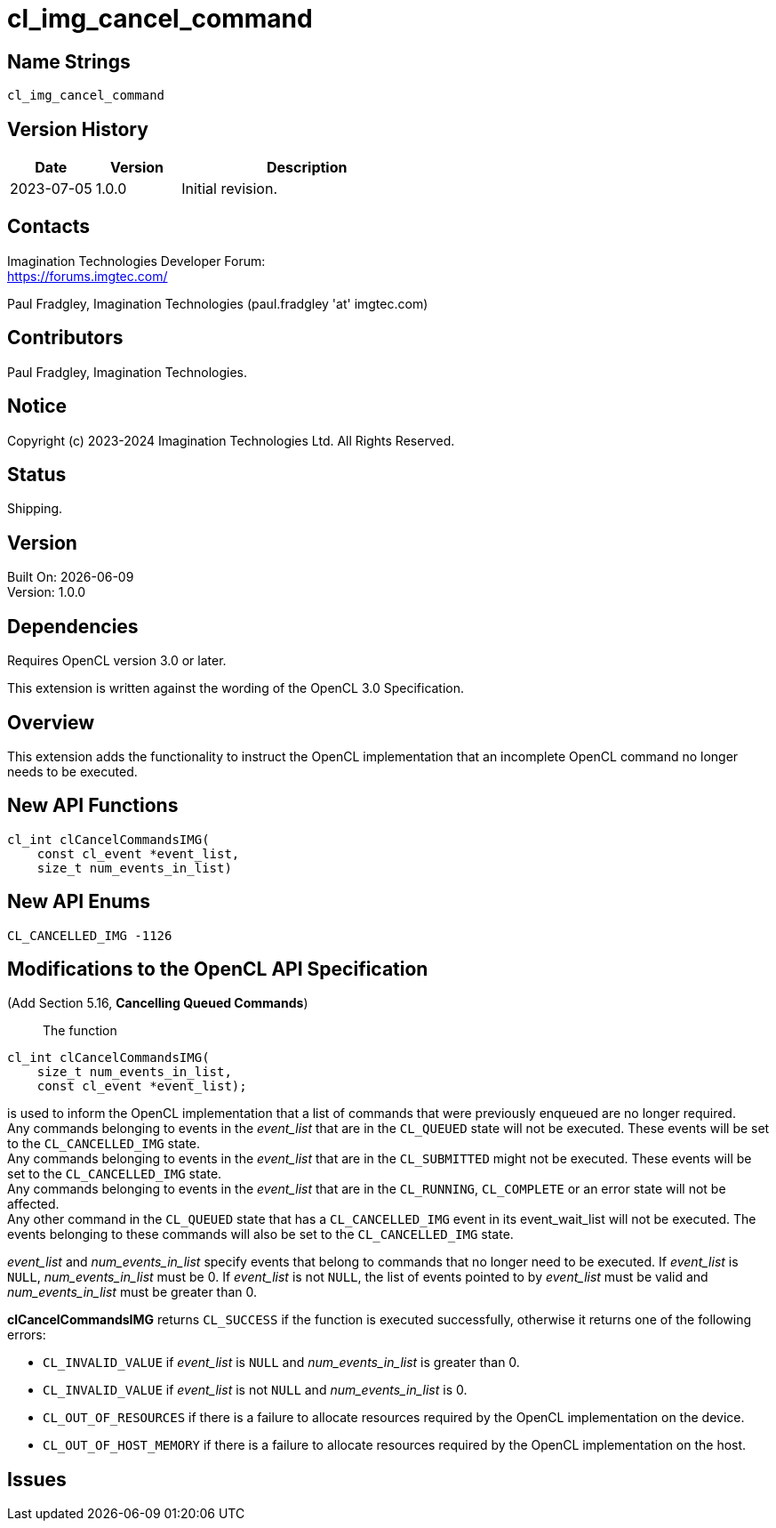 
= cl_img_cancel_command

== Name Strings

`cl_img_cancel_command`

== Version History

[cols="1,1,3",options="header",]
|====
| *Date*     | *Version* | *Description*
| 2023-07-05 | 1.0.0     | Initial revision.
|====

== Contacts

Imagination Technologies Developer Forum: +
https://forums.imgtec.com/

Paul Fradgley, Imagination Technologies (paul.fradgley 'at' imgtec.com)
	
== Contributors

Paul Fradgley, Imagination Technologies.

== Notice

Copyright (c) 2023-2024 Imagination Technologies Ltd. All Rights Reserved.
	
== Status

Shipping.

== Version

Built On: {docdate} +
Version: 1.0.0

== Dependencies

Requires OpenCL version 3.0 or later.

This extension is written against the wording of the OpenCL 3.0 Specification.

== Overview

This extension adds the functionality to instruct the OpenCL implementation that an incomplete OpenCL command no longer needs to be executed.

== New API Functions

[source]
----
cl_int clCancelCommandsIMG(
    const cl_event *event_list,
    size_t num_events_in_list)
----

== New API Enums

[source,opencl]
----
CL_CANCELLED_IMG -1126
----

== Modifications to the OpenCL API Specification

(Add Section 5.16, *Cancelling Queued Commands*) ::
+

The function

[source]
----
cl_int clCancelCommandsIMG(
    size_t num_events_in_list,
    const cl_event *event_list);
----
is used to inform the OpenCL implementation that a list of commands that were previously enqueued are no longer required. +
Any commands belonging to events in the _event_list_ that are in the `CL_QUEUED` state will not be executed. These events will be set to the `CL_CANCELLED_IMG` state. +
Any commands belonging to events in the _event_list_ that are in the `CL_SUBMITTED` might not be executed. These events will be set to the `CL_CANCELLED_IMG` state. +
Any commands belonging to events in the _event_list_ that are in the `CL_RUNNING`, `CL_COMPLETE` or an error state will not be affected. +
Any other command in the `CL_QUEUED` state that has a `CL_CANCELLED_IMG` event in its event_wait_list will not be executed. The events belonging to these commands will also be set to the `CL_CANCELLED_IMG` state.

_event_list_ and _num_events_in_list_ specify events that belong to commands that no longer need to be executed.
If _event_list_ is `NULL`, _num_events_in_list_ must be 0.
If _event_list_ is not `NULL`, the list of events pointed to by _event_list_ must be valid and _num_events_in_list_ must be greater than 0.

*clCancelCommandsIMG* returns `CL_SUCCESS` if the function is executed successfully, otherwise it returns one of the following errors:

* `CL_INVALID_VALUE` if _event_list_ is `NULL` and _num_events_in_list_ is greater than 0.
* `CL_INVALID_VALUE` if _event_list_ is not `NULL` and _num_events_in_list_ is 0.
* `CL_OUT_OF_RESOURCES` if there is a failure to allocate resources required by the	OpenCL implementation on the device.
* `CL_OUT_OF_HOST_MEMORY` if there is a failure to allocate resources required by the OpenCL implementation on the host.

== Issues
